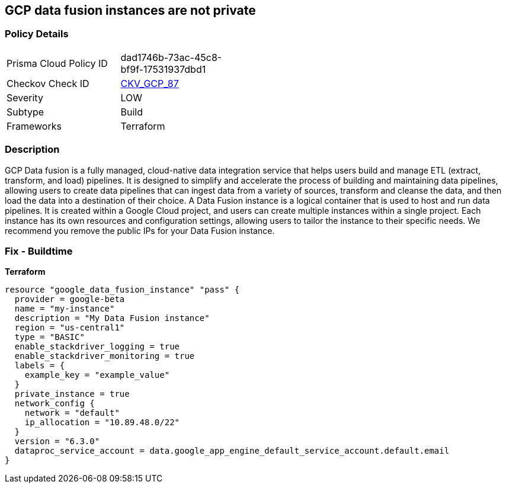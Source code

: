 == GCP data fusion instances are not private


=== Policy Details
[width=45%]
[cols="1,1"]
|=== 
|Prisma Cloud Policy ID 
| dad1746b-73ac-45c8-bf9f-17531937dbd1

|Checkov Check ID 
| https://github.com/bridgecrewio/checkov/tree/master/checkov/terraform/checks/resource/gcp/DataFusionPrivateInstance.py[CKV_GCP_87]

|Severity
|LOW

|Subtype
|Build

|Frameworks
|Terraform

|=== 



=== Description

GCP Data fusion is a fully managed, cloud-native data integration service that helps users build and manage ETL (extract, transform, and load) pipelines.
It is designed to simplify and accelerate the process of building and maintaining data pipelines, allowing users to create data pipelines that can ingest data from a variety of sources, transform and cleanse the data, and then load the data into a destination of their choice.
A Data Fusion instance is a logical container that is used to host and run data pipelines.
It is created within a Google Cloud project, and users can create multiple instances within a single project.
Each instance has its own resources and configuration settings, allowing users to tailor the instance to their specific needs.
We recommend you remove the public IPs for your Data Fusion instance.

=== Fix - Buildtime


*Terraform* 




[source,go]
----
resource "google_data_fusion_instance" "pass" {
  provider = google-beta
  name = "my-instance"
  description = "My Data Fusion instance"
  region = "us-central1"
  type = "BASIC"
  enable_stackdriver_logging = true
  enable_stackdriver_monitoring = true
  labels = {
    example_key = "example_value"
  }
  private_instance = true
  network_config {
    network = "default"
    ip_allocation = "10.89.48.0/22"
  }
  version = "6.3.0"
  dataproc_service_account = data.google_app_engine_default_service_account.default.email
}
----

